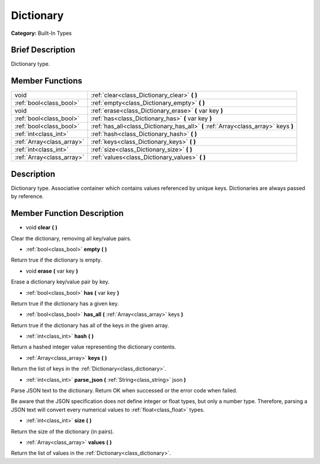 .. Generated automatically by doc/tools/makerst.py in Godot's source tree.
.. DO NOT EDIT THIS FILE, but the doc/base/classes.xml source instead.

.. _class_Dictionary:

Dictionary
==========

**Category:** Built-In Types

Brief Description
-----------------

Dictionary type.

Member Functions
----------------

+----------------------------+---------------------------------------------------------------------------------------+
| void                       | :ref:`clear<class_Dictionary_clear>`  **(** **)**                                     |
+----------------------------+---------------------------------------------------------------------------------------+
| :ref:`bool<class_bool>`    | :ref:`empty<class_Dictionary_empty>`  **(** **)**                                     |
+----------------------------+---------------------------------------------------------------------------------------+
| void                       | :ref:`erase<class_Dictionary_erase>`  **(** var key  **)**                            |
+----------------------------+---------------------------------------------------------------------------------------+
| :ref:`bool<class_bool>`    | :ref:`has<class_Dictionary_has>`  **(** var key  **)**                                |
+----------------------------+---------------------------------------------------------------------------------------+
| :ref:`bool<class_bool>`    | :ref:`has_all<class_Dictionary_has_all>`  **(** :ref:`Array<class_array>` keys  **)** |
+----------------------------+---------------------------------------------------------------------------------------+
| :ref:`int<class_int>`      | :ref:`hash<class_Dictionary_hash>`  **(** **)**                                       |
+----------------------------+---------------------------------------------------------------------------------------+
| :ref:`Array<class_array>`  | :ref:`keys<class_Dictionary_keys>`  **(** **)**                                       |
+----------------------------+---------------------------------------------------------------------------------------+
| :ref:`int<class_int>`      | :ref:`size<class_Dictionary_size>`  **(** **)**                                       |
+----------------------------+---------------------------------------------------------------------------------------+
| :ref:`Array<class_array>`  | :ref:`values<class_Dictionary_values>`  **(** **)**                                   |
+----------------------------+---------------------------------------------------------------------------------------+

Description
-----------

Dictionary type. Associative container which contains values referenced by unique keys. Dictionaries are always passed by reference.

Member Function Description
---------------------------

.. _class_Dictionary_clear:

- void  **clear**  **(** **)**

Clear the dictionary, removing all key/value pairs.

.. _class_Dictionary_empty:

- :ref:`bool<class_bool>`  **empty**  **(** **)**

Return true if the dictionary is empty.

.. _class_Dictionary_erase:

- void  **erase**  **(** var key  **)**

Erase a dictionary key/value pair by key.

.. _class_Dictionary_has:

- :ref:`bool<class_bool>`  **has**  **(** var key  **)**

Return true if the dictionary has a given key.

.. _class_Dictionary_has_all:

- :ref:`bool<class_bool>`  **has_all**  **(** :ref:`Array<class_array>` keys  **)**

Return true if the dictionary has all of the keys in the given array.

.. _class_Dictionary_hash:

- :ref:`int<class_int>`  **hash**  **(** **)**

Return a hashed integer value representing the dictionary contents.

.. _class_Dictionary_keys:

- :ref:`Array<class_array>`  **keys**  **(** **)**

Return the list of keys in the :ref:`Dictionary<class_dictionary>`.

.. _class_Dictionary_parse_json:

- :ref:`int<class_int>`  **parse_json**  **(** :ref:`String<class_string>` json  **)**

Parse JSON text to the dictionary. Return OK when successed or the error code when failed.

Be aware that the JSON specification does not define integer or float types, but only a number type. Therefore, parsing a JSON text will convert every numerical values to :ref:`float<class_float>` types.

.. _class_Dictionary_size:

- :ref:`int<class_int>`  **size**  **(** **)**

Return the size of the dictionary (in pairs).

.. _class_Dictionary_values:

- :ref:`Array<class_array>`  **values**  **(** **)**

Return the list of values in the :ref:`Dictionary<class_dictionary>`.


